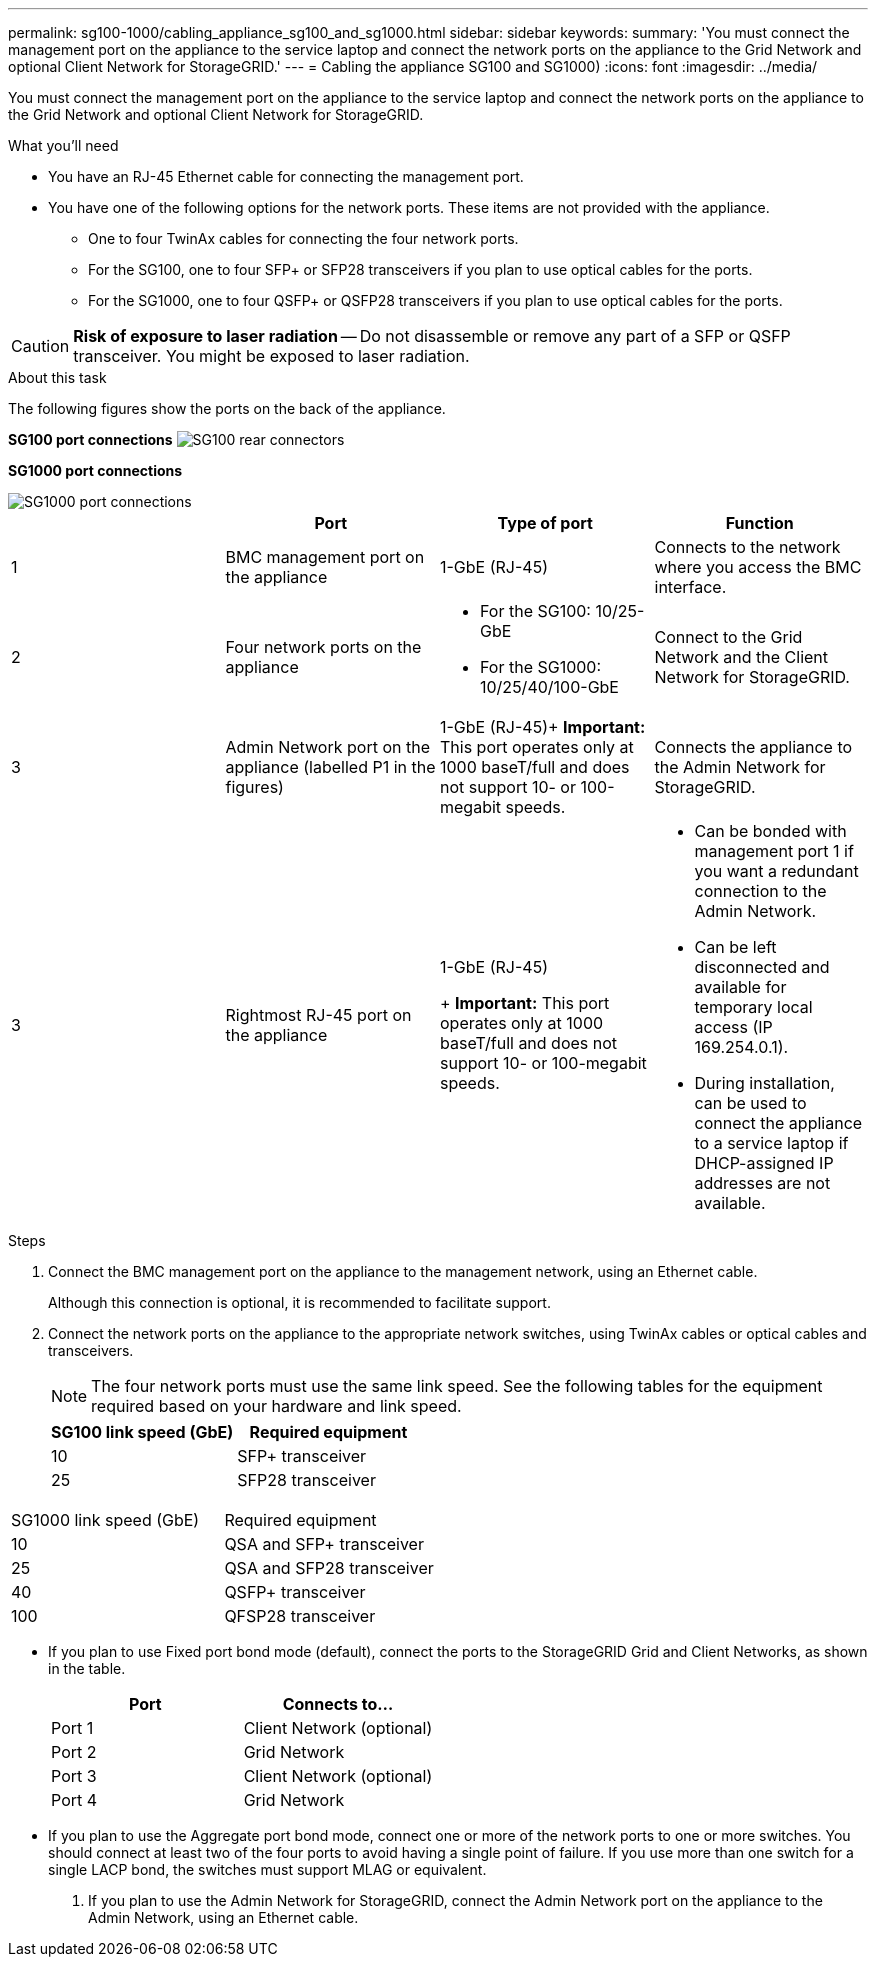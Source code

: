 ---
permalink: sg100-1000/cabling_appliance_sg100_and_sg1000.html
sidebar: sidebar
keywords: 
summary: 'You must connect the management port on the appliance to the service laptop and connect the network ports on the appliance to the Grid Network and optional Client Network for StorageGRID.'
---
= Cabling the appliance SG100 and SG1000)
:icons: font
:imagesdir: ../media/

[.lead]
You must connect the management port on the appliance to the service laptop and connect the network ports on the appliance to the Grid Network and optional Client Network for StorageGRID.

.What you'll need

* You have an RJ-45 Ethernet cable for connecting the management port.
* You have one of the following options for the network ports. These items are not provided with the appliance.
 ** One to four TwinAx cables for connecting the four network ports.
 ** For the SG100, one to four SFP+ or SFP28 transceivers if you plan to use optical cables for the ports.
 ** For the SG1000, one to four QSFP+ or QSFP28 transceivers if you plan to use optical cables for the ports.

CAUTION: *Risk of exposure to laser radiation* -- Do not disassemble or remove any part of a SFP or QSFP transceiver. You might be exposed to laser radiation.

.About this task

The following figures show the ports on the back of the appliance.

*SG100 port connections* image:../media/sg100_connections.png[SG100 rear connectors]

*SG1000 port connections*

image::../media/sg1000_connections.png[SG1000 port connections]

[options="header"]
|===
|  | Port| Type of port| Function
a|
1
a|
BMC management port on the appliance

a|
1-GbE (RJ-45)

a|
Connects to the network where you access the BMC interface.

a|
2
a|
Four network ports on the appliance
a|

* For the SG100: 10/25-GbE
* For the SG1000: 10/25/40/100-GbE

a|
Connect to the Grid Network and the Client Network for StorageGRID.

a|
3
a|
Admin Network port on the appliance (labelled P1 in the figures)
a|
1-GbE (RJ-45)+
*Important:* This port operates only at 1000 baseT/full and does not support 10- or 100-megabit speeds.

a|
Connects the appliance to the Admin Network for StorageGRID.

a|
3
a|
Rightmost RJ-45 port on the appliance
a|
1-GbE (RJ-45)
+
*Important:* This port operates only at 1000 baseT/full and does not support 10- or 100-megabit speeds.

a|

* Can be bonded with management port 1 if you want a redundant connection to the Admin Network.
* Can be left disconnected and available for temporary local access (IP 169.254.0.1).
* During installation, can be used to connect the appliance to a service laptop if DHCP-assigned IP addresses are not available.

|===

.Steps

. Connect the BMC management port on the appliance to the management network, using an Ethernet cable.
+
Although this connection is optional, it is recommended to facilitate support.

. Connect the network ports on the appliance to the appropriate network switches, using TwinAx cables or optical cables and transceivers.
+
NOTE: The four network ports must use the same link speed. See the following tables for the equipment required based on your hardware and link speed.
+
[options="header"]
|===
| SG100 link speed (GbE)| Required equipment
a|
10
a|
SFP+ transceiver
a|
25
a|
SFP28 transceiver
|===
|===
| SG1000 link speed (GbE)| Required equipment
a|
10
a|
QSA and SFP+ transceiver
a|
25
a|
QSA and SFP28 transceiver
a|
40
a|
QSFP+ transceiver
a|
100
a|
QFSP28 transceiver
|===

 ** If you plan to use Fixed port bond mode (default), connect the ports to the StorageGRID Grid and Client Networks, as shown in the table.
+
[options="header"]
|===
| Port| Connects to...
a|
Port 1
a|
Client Network (optional)
a|
Port 2
a|
Grid Network
a|
Port 3
a|
Client Network (optional)
a|
Port 4
a|
Grid Network
|===

 ** If you plan to use the Aggregate port bond mode, connect one or more of the network ports to one or more switches. You should connect at least two of the four ports to avoid having a single point of failure. If you use more than one switch for a single LACP bond, the switches must support MLAG or equivalent.

. If you plan to use the Admin Network for StorageGRID, connect the Admin Network port on the appliance to the Admin Network, using an Ethernet cable.
